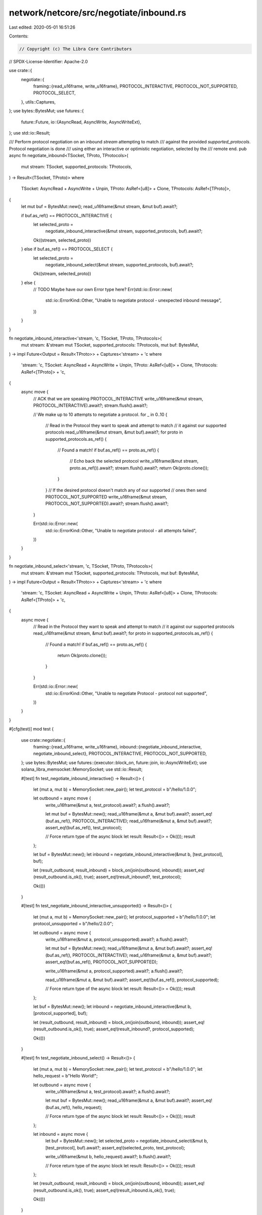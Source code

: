 network/netcore/src/negotiate/inbound.rs
========================================

Last edited: 2020-05-01 16:51:26

Contents:

.. code-block:: rs

    // Copyright (c) The Libra Core Contributors
// SPDX-License-Identifier: Apache-2.0

use crate::{
    negotiate::{
        framing::{read_u16frame, write_u16frame},
        PROTOCOL_INTERACTIVE, PROTOCOL_NOT_SUPPORTED, PROTOCOL_SELECT,
    },
    utils::Captures,
};
use bytes::BytesMut;
use futures::{
    future::Future,
    io::{AsyncRead, AsyncWrite, AsyncWriteExt},
};
use std::io::Result;

/// Perform protocol negotiation on an inbound `stream` attempting to match
/// against the provided `supported_protocols`. Protocol negotiation is done
/// using either an interactive or optimistic negotiation, selected by the
/// remote end.
pub async fn negotiate_inbound<TSocket, TProto, TProtocols>(
    mut stream: TSocket,
    supported_protocols: TProtocols,
) -> Result<(TSocket, TProto)>
where
    TSocket: AsyncRead + AsyncWrite + Unpin,
    TProto: AsRef<[u8]> + Clone,
    TProtocols: AsRef<[TProto]>,
{
    let mut buf = BytesMut::new();
    read_u16frame(&mut stream, &mut buf).await?;

    if buf.as_ref() == PROTOCOL_INTERACTIVE {
        let selected_proto =
            negotiate_inbound_interactive(&mut stream, supported_protocols, buf).await?;

        Ok((stream, selected_proto))
    } else if buf.as_ref() == PROTOCOL_SELECT {
        let selected_proto =
            negotiate_inbound_select(&mut stream, supported_protocols, buf).await?;

        Ok((stream, selected_proto))
    } else {
        // TODO Maybe have our own Error type here?
        Err(std::io::Error::new(
            std::io::ErrorKind::Other,
            "Unable to negotiate protocol - unexpected inbound message",
        ))
    }
}

fn negotiate_inbound_interactive<'stream, 'c, TSocket, TProto, TProtocols>(
    mut stream: &'stream mut TSocket,
    supported_protocols: TProtocols,
    mut buf: BytesMut,
) -> impl Future<Output = Result<TProto>> + Captures<'stream> + 'c
where
    'stream: 'c,
    TSocket: AsyncRead + AsyncWrite + Unpin,
    TProto: AsRef<[u8]> + Clone,
    TProtocols: AsRef<[TProto]> + 'c,
{
    async move {
        // ACK that we are speaking PROTOCOL_INTERACTIVE
        write_u16frame(&mut stream, PROTOCOL_INTERACTIVE).await?;
        stream.flush().await?;

        // We make up to 10 attempts to negotiate a protocol.
        for _ in 0..10 {
            // Read in the Protocol they want to speak and attempt to match
            // it against our supported protocols
            read_u16frame(&mut stream, &mut buf).await?;
            for proto in supported_protocols.as_ref() {
                // Found a match!
                if buf.as_ref() == proto.as_ref() {
                    // Echo back the selected protocol
                    write_u16frame(&mut stream, proto.as_ref()).await?;
                    stream.flush().await?;
                    return Ok(proto.clone());
                }
            }
            // If the desired protocol doesn't match any of our supported
            // ones then send PROTOCOL_NOT_SUPPORTED
            write_u16frame(&mut stream, PROTOCOL_NOT_SUPPORTED).await?;
            stream.flush().await?;
        }

        Err(std::io::Error::new(
            std::io::ErrorKind::Other,
            "Unable to negotiate protocol - all attempts failed",
        ))
    }
}

fn negotiate_inbound_select<'stream, 'c, TSocket, TProto, TProtocols>(
    mut stream: &'stream mut TSocket,
    supported_protocols: TProtocols,
    mut buf: BytesMut,
) -> impl Future<Output = Result<TProto>> + Captures<'stream> + 'c
where
    'stream: 'c,
    TSocket: AsyncRead + AsyncWrite + Unpin,
    TProto: AsRef<[u8]> + Clone,
    TProtocols: AsRef<[TProto]> + 'c,
{
    async move {
        // Read in the Protocol they want to speak and attempt to match
        // it against our supported protocols
        read_u16frame(&mut stream, &mut buf).await?;
        for proto in supported_protocols.as_ref() {
            // Found a match!
            if buf.as_ref() == proto.as_ref() {
                return Ok(proto.clone());
            }
        }

        Err(std::io::Error::new(
            std::io::ErrorKind::Other,
            "Unable to negotiate Protocol - protocol not supported",
        ))
    }
}

#[cfg(test)]
mod test {
    use crate::negotiate::{
        framing::{read_u16frame, write_u16frame},
        inbound::{negotiate_inbound_interactive, negotiate_inbound_select},
        PROTOCOL_INTERACTIVE, PROTOCOL_NOT_SUPPORTED,
    };
    use bytes::BytesMut;
    use futures::{executor::block_on, future::join, io::AsyncWriteExt};
    use solana_libra_memsocket::MemorySocket;
    use std::io::Result;

    #[test]
    fn test_negotiate_inbound_interactive() -> Result<()> {
        let (mut a, mut b) = MemorySocket::new_pair();
        let test_protocol = b"/hello/1.0.0";

        let outbound = async move {
            write_u16frame(&mut a, test_protocol).await?;
            a.flush().await?;

            let mut buf = BytesMut::new();
            read_u16frame(&mut a, &mut buf).await?;
            assert_eq!(buf.as_ref(), PROTOCOL_INTERACTIVE);
            read_u16frame(&mut a, &mut buf).await?;
            assert_eq!(buf.as_ref(), test_protocol);

            // Force return type of the async block
            let result: Result<()> = Ok(());
            result
        };

        let buf = BytesMut::new();
        let inbound = negotiate_inbound_interactive(&mut b, [test_protocol], buf);

        let (result_outbound, result_inbound) = block_on(join(outbound, inbound));
        assert_eq!(result_outbound.is_ok(), true);
        assert_eq!(result_inbound?, test_protocol);

        Ok(())
    }

    #[test]
    fn test_negotiate_inbound_interactive_unsupported() -> Result<()> {
        let (mut a, mut b) = MemorySocket::new_pair();
        let protocol_supported = b"/hello/1.0.0";
        let protocol_unsupported = b"/hello/2.0.0";

        let outbound = async move {
            write_u16frame(&mut a, protocol_unsupported).await?;
            a.flush().await?;

            let mut buf = BytesMut::new();
            read_u16frame(&mut a, &mut buf).await?;
            assert_eq!(buf.as_ref(), PROTOCOL_INTERACTIVE);
            read_u16frame(&mut a, &mut buf).await?;
            assert_eq!(buf.as_ref(), PROTOCOL_NOT_SUPPORTED);

            write_u16frame(&mut a, protocol_supported).await?;
            a.flush().await?;

            read_u16frame(&mut a, &mut buf).await?;
            assert_eq!(buf.as_ref(), protocol_supported);

            // Force return type of the async block
            let result: Result<()> = Ok(());
            result
        };

        let buf = BytesMut::new();
        let inbound = negotiate_inbound_interactive(&mut b, [protocol_supported], buf);

        let (result_outbound, result_inbound) = block_on(join(outbound, inbound));
        assert_eq!(result_outbound.is_ok(), true);
        assert_eq!(result_inbound?, protocol_supported);

        Ok(())
    }

    #[test]
    fn test_negotiate_inbound_select() -> Result<()> {
        let (mut a, mut b) = MemorySocket::new_pair();
        let test_protocol = b"/hello/1.0.0";
        let hello_request = b"Hello World!";

        let outbound = async move {
            write_u16frame(&mut a, test_protocol).await?;
            a.flush().await?;

            let mut buf = BytesMut::new();
            read_u16frame(&mut a, &mut buf).await?;
            assert_eq!(buf.as_ref(), hello_request);

            // Force return type of the async block
            let result: Result<()> = Ok(());
            result
        };

        let inbound = async move {
            let buf = BytesMut::new();
            let selected_proto = negotiate_inbound_select(&mut b, [test_protocol], buf).await?;
            assert_eq!(selected_proto, test_protocol);

            write_u16frame(&mut b, hello_request).await?;
            b.flush().await?;

            // Force return type of the async block
            let result: Result<()> = Ok(());
            result
        };

        let (result_outbound, result_inbound) = block_on(join(outbound, inbound));
        assert_eq!(result_outbound.is_ok(), true);
        assert_eq!(result_inbound.is_ok(), true);

        Ok(())
    }

    #[test]
    fn test_negotiate_inbound_select_unsupported() -> Result<()> {
        let (mut a, mut b) = MemorySocket::new_pair();
        let protocol_supported = b"/hello/1.0.0";
        let protocol_unsupported = b"/hello/2.0.0";

        let outbound = async move {
            write_u16frame(&mut a, protocol_unsupported).await?;
            a.flush().await?;

            let mut buf = BytesMut::new();
            read_u16frame(&mut a, &mut buf).await
        };

        let inbound = async move {
            let buf = BytesMut::new();
            negotiate_inbound_select(&mut b, [protocol_supported], buf).await
        };

        let (result_outbound, result_inbound) = block_on(join(outbound, inbound));
        assert_eq!(result_outbound.is_err(), true);
        assert_eq!(result_inbound.is_err(), true);

        Ok(())
    }
}


